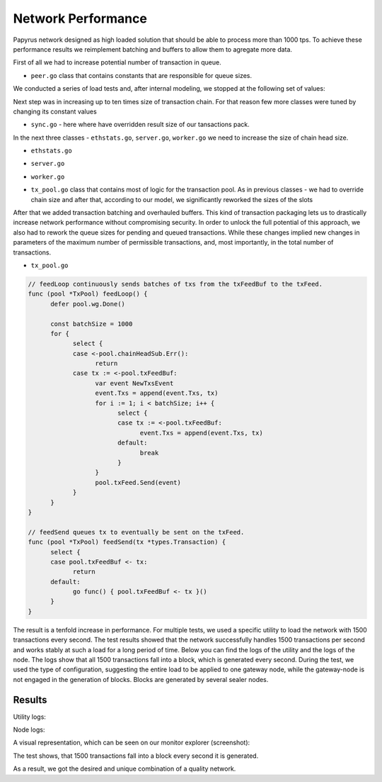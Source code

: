 Network Performance
===================

Papyrus network designed as high loaded solution that should be able to process more than 1000 tps.
To achieve these performance results we reimplement batching and buffers to allow them to agregate more data. 

First of all we had to increase potential number of transaction in queue.

*  ``peer.go`` class that contains constants that are responsible for queue sizes. 
We conducted a series of load tests and, after internal modeling, we stopped at the following set of values:

.. code-block:: javascript
      :emphasize-lines: 4,9,14 
      
            // maxQueuedTxs is the maximum number of transaction lists to queue up before
            // dropping broadcasts. This is a sensitive number as a transaction list might
            // contain a single transaction, or thousands.
            maxQueuedTxs = /*128*/ 16384

            // maxQueuedProps is the maximum number of block propagations to queue up before
            // dropping broadcasts. There's not much point in queueing stale blocks, so a few
            // that might cover uncles should be enough.
            maxQueuedProps = /*4*/ 32

            // maxQueuedAnns is the maximum number of block announcements to queue up before
            // dropping broadcasts. Similarly to block propagations, there's no point to queue
            // above some healthy uncle limit, so use that.
            maxQueuedAnns = /*4*/ 32
            
            handshakeTimeout = 5 * time.Second
      ) 
      
Next step was in increasing up to ten times size of transaction chain. For that reason few more classes were tuned by changing its constant values


*  ``sync.go`` - here where have overridden result size of our tansactions pack.

.. code-block:: javascript
      :emphasize-lines: 3 
      
            // This is the target size for the packs of transactions sent by txsyncLoop.
            // A pack can get larger than this if a single transactions exceeds this size.
            txsyncPackSize = /*100 * 1024*/ 1000 * 1024


In the next three classes - ``ethstats.go``, ``server.go``, ``worker.go`` we need to increase the size of chain head size.

*  ``ethstats.go``

.. code-block:: javascript
      :emphasize-lines: 4,9,14 
      
            // The number is referenced from the size of tx pool.
            txChanSize = 4096
            // chainHeadChanSize is the size of channel listening to ChainHeadEvent.
            chainHeadChanSize = /*10*/ 100


*  ``server.go`` 

.. code-block:: javascript
      :emphasize-lines: 3 
      
            func (pm *ProtocolManager) blockLoop() {
                  pm.wg.Add(1)
                  headCh := make(chan core.ChainHeadEvent, /*10/* 100)
                  headSub := pm.blockchain.SubscribeChainHeadEvent(headCh)


*  ``worker.go`` 
.. code-block:: javascript
      :emphasize-lines: 4 
      
      	txChanSize = 4096

            // chainHeadChanSize is the size of channel listening to ChainHeadEvent.
            chainHeadChanSize = /*10*/ 100

            // chainSideChanSize is the size of channel listening to ChainSideEvent.
            chainSideChanSize = 10


*  ``tx_pool.go`` class that contains most of logic for the transaction pool. As in previous classes - we had to override chain size and after that, according to our model, we significantly reworked the sizes of the slots

.. code-block:: javascript
      :linenos:
      :emphasize-lines: 3,10,11,12,13

        const (
            // chainHeadChanSize is the size of channel listening to ChainHeadEvent.
            chainHeadChanSize =  /*10*/ 100
        )
        ...
        DefaultTxPoolConfig = TxPoolConfig{
            PriceLimit: 1,
            PriceBump:  10,

            AccountSlots: /*16*/ 8192,
            GlobalSlots:  /*4096*/ 131072,
            AccountQueue: /*64*/ 4096,
            GlobalQueue:  /*1024*/ 32768,
        } 



After that we added transaction batching and overhauled buffers.
This kind of transaction packaging lets us to drastically increase network performance without compromising security. 
In order to unlock the full potential of this approach, we also had to rework the queue sizes for pending and queued transactions.
While these changes implied new changes in parameters of the maximum number of permissible transactions, and, most importantly, 
in the total number of transactions.

*  ``tx_pool.go``

.. code-block:: javascript

            // feedLoop continuously sends batches of txs from the txFeedBuf to the txFeed.
            func (pool *TxPool) feedLoop() {
                  defer pool.wg.Done()

                  const batchSize = 1000
                  for {
                        select {
                        case <-pool.chainHeadSub.Err():
                              return
                        case tx := <-pool.txFeedBuf:
                              var event NewTxsEvent
                              event.Txs = append(event.Txs, tx)
                              for i := 1; i < batchSize; i++ {
                                    select {
                                    case tx := <-pool.txFeedBuf:
                                          event.Txs = append(event.Txs, tx)
                                    default:
                                          break
                                    }
                              }
                              pool.txFeed.Send(event)
                        }
                  }
            }

            // feedSend queues tx to eventually be sent on the txFeed.
            func (pool *TxPool) feedSend(tx *types.Transaction) {
                  select {
                  case pool.txFeedBuf <- tx:
                        return
                  default:
                        go func() { pool.txFeedBuf <- tx }()
                  }
            }


The result is a tenfold increase in performance. For multiple tests, we used a specific utility to load the network with 1500 transactions every second.
The test results showed that the network successfully handles 1500 transactions per second and works stably at such a load for a long period of time.
Below you can find the logs of the utility and the logs of the node.
The logs show that all 1500 transactions fall into a block, which is generated every second. During the test, we used the type of configuration, suggesting the entire load to be applied to one gateway node, while the gateway-node is not engaged in the generation of blocks.
Blocks are generated by several sealer nodes.

Results
-------


Utility logs:

.. image:: images/utility_logs.png

Node logs:

.. image:: images/node_logs.png

A visual representation, which can be seen on our monitor explorer (screenshot):

.. image:: images/explorer_logs.png

The test shows, that 1500 transactions fall into a block every second it is generated.

As a result, we got the desired and unique combination of a quality network.
